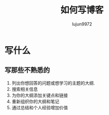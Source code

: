 #+TITLE: 如何写博客
#+AUTHOR: lujun9972
#+OPTIONS: ^:{}
* 写什么
** 写那些不熟悉的
   1. 列出你想回答的问题或想学习的主题的大纲.
   2. 搜索相关信息
   3. 为你的大纲添加关键点和链接
   4. 重新组织你的大纲和笔记
   5. 通过总结和个人经验增加价值
